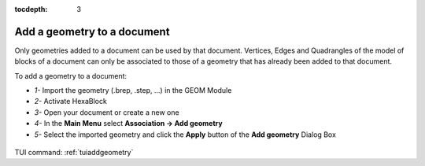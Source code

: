 :tocdepth: 3

.. _guiaddgeometry:

============================
Add a geometry to a document
============================

Only geometries added to a document can be used by that document.
Vertices, Edges and Quadrangles of the model of blocks of a document can only be associated to those of a geometry that 
has already been added to that document.

To add a geometry to a document:

- *1-* Import the geometry (.brep, .step, ...) in the GEOM Module
- *2-* Activate HexaBlock
- *3-* Open your document or create a new one 
- *4-* In the **Main Menu** select **Association -> Add geometry** 
- *5-* Select the imported geometry and click the **Apply** button of the **Add geometry** Dialog Box
 
 
 .. image:: _static/gui_addshape.png
   :align: center

.. centered::
   Adding geometry to a document
    
    
TUI command: :ref:`tuiaddgeometry`